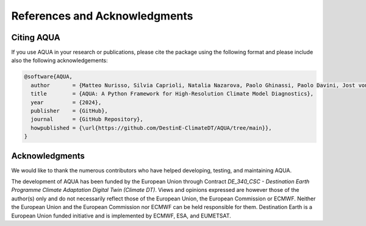 .. _references_acknowledgments:
References and Acknowledgments
==============================

Citing AQUA
-----------

If you use AQUA in your research or publications, please cite the package using the following format
and please include also the following acknowledgements:

.. code-block:: bibtex

   @software{AQUA,
     author       = {Matteo Nurisso, Silvia Caprioli, Natalia Nazarova, Paolo Ghinassi, Paolo Davini, Jost von Hardenberg, Supriyo Ghosh, Nikolay Koldunov, Susan Sayed, Tanvi Sharma, Lukas Kluft, François Massonnet, Bruno P. Kinoshita, Pablo Ortega},
     title        = {AQUA: A Python Framework for High-Resolution Climate Model Diagnostics},
     year         = {2024},
     publisher    = {GitHub},
     journal      = {GitHub Repository},
     howpublished = {\url{https://github.com/DestinE-ClimateDT/AQUA/tree/main}},
   }

Acknowledgments
---------------

We would like to thank the numerous contributors who have helped developing, testing, and maintaining AQUA. 

The development of AQUA has been funded by the European Union through Contract `DE_340_CSC - Destination Earth Programme
Climate Adaptation Digital Twin (Climate DT)`.
Views and opinions expressed are however those of the author(s) only and do not necessarily reflect those of the European Union, the European Commission or ECMWF.
Neither the European Union and the European Commission nor ECMWF can be held responsible for them.
Destination Earth is a European Union funded initiative and is implemented by ECMWF, ESA, and EUMETSAT.


